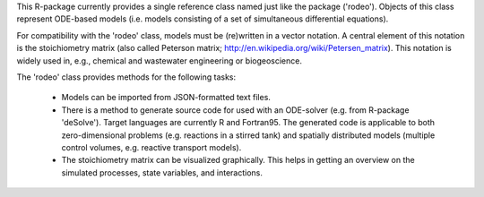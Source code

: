 This R-package currently provides a single reference class named just like the package ('rodeo'). Objects of this class represent ODE-based models (i.e. models consisting of a set of simultaneous differential equations).

For compatibility with the 'rodeo' class, models must be (re)written in a vector notation. A central element of this notation is the stoichiometry matrix (also called Peterson matrix; http://en.wikipedia.org/wiki/Petersen_matrix). This notation is widely used in, e.g., chemical and wastewater engineering or biogeoscience.

The 'rodeo' class provides methods for the following tasks:

  - Models can be imported from JSON-formatted text files.

  - There is a method to generate source code for used with an ODE-solver (e.g. from R-package 'deSolve'). Target languages are currently R and Fortran95. The generated code is applicable to both zero-dimensional problems (e.g. reactions in a stirred tank) and spatially distributed models (multiple control volumes, e.g. reactive transport models).

  - The stoichiometry matrix can be visualized graphically. This helps in getting an overview on the simulated processes, state variables, and interactions.

